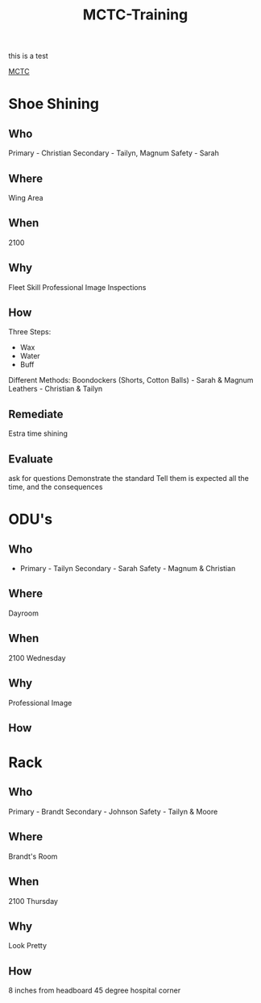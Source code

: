:PROPERTIES:
:ID:       1a994b6f-6fae-4082-8ca1-dd97897a6770
:END:
#+title: MCTC-Training
#+filetags: :Cadre:
 this is a test

[[id:931e43fe-6dcc-4d9c-9d16-0ea69410878f][MCTC]]
* Shoe Shining
** Who
Primary - Christian
Secondary - Tailyn, Magnum
Safety - Sarah

** Where
Wing Area

** When
2100

** Why
Fleet Skill
Professional Image
Inspections

** How

Three Steps:
- Wax
- Water
- Buff

Different Methods:
Boondockers (Shorts, Cotton Balls) - Sarah & Magnum
Leathers - Christian & Tailyn
** Remediate
Estra time shining
** Evaluate
ask for questions
Demonstrate the standard
Tell them is expected all the time, and the consequences

* ODU's
** Who
- Primary - Tailyn
  Secondary - Sarah
  Safety - Magnum & Christian
** Where
Dayroom
** When
2100 Wednesday
** Why
Professional Image
** How

* Rack
** Who
Primary - Brandt
Secondary - Johnson
Safety - Tailyn & Moore
** Where
Brandt's Room
** When
2100 Thursday
** Why
Look Pretty
** How
8 inches from headboard
45 degree hospital corner
